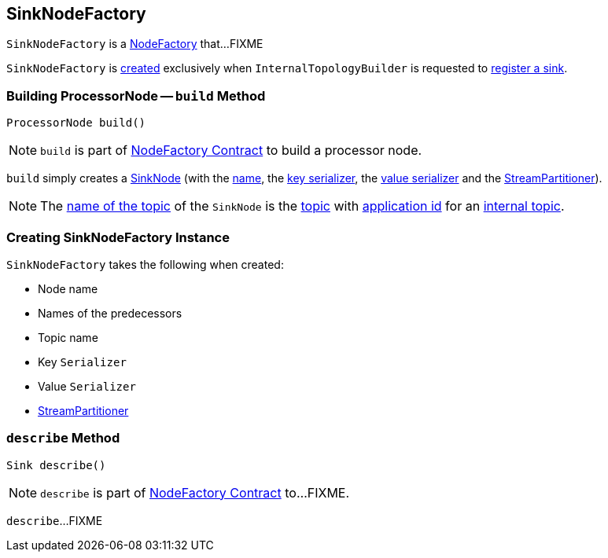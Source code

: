 == [[SinkNodeFactory]] SinkNodeFactory

`SinkNodeFactory` is a link:kafka-streams-NodeFactory.adoc[NodeFactory] that...FIXME

`SinkNodeFactory` is <<creating-instance, created>> exclusively when `InternalTopologyBuilder` is requested to link:kafka-streams-InternalTopologyBuilder.adoc#addSink[register a sink].

=== [[build]] Building ProcessorNode -- `build` Method

[source, java]
----
ProcessorNode build()
----

NOTE: `build` is part of link:kafka-streams-NodeFactory.adoc#build[NodeFactory Contract] to build a processor node.

`build` simply creates a link:kafka-streams-SinkNode.adoc#creating-instance[SinkNode] (with the link:kafka-streams-NodeFactory.adoc#name[name], the <<keySerializer, key serializer>>, the <<valSerializer, value serializer>> and the <<partitioner, StreamPartitioner>>).

NOTE: The link:kafka-streams-SinkNode.adoc#name[name of the topic] of the `SinkNode` is the <<topic, topic>> with link:kafka-streams-InternalTopologyBuilder.adoc#decorateTopic[application id] for an link:kafka-streams-InternalTopologyBuilder.adoc#internalTopicNames[internal topic].

=== [[creating-instance]] Creating SinkNodeFactory Instance

`SinkNodeFactory` takes the following when created:

* [[name]] Node name
* [[predecessors]] Names of the predecessors
* [[topic]] Topic name
* [[keySerializer]] Key `Serializer`
* [[valSerializer]] Value `Serializer`
* [[partitioner]] link:kafka-streams-StreamPartitioner.adoc[StreamPartitioner]

=== [[describe]] `describe` Method

[source, java]
----
Sink describe()
----

NOTE: `describe` is part of link:kafka-streams-NodeFactory.adoc#describe[NodeFactory Contract] to...FIXME.

`describe`...FIXME
